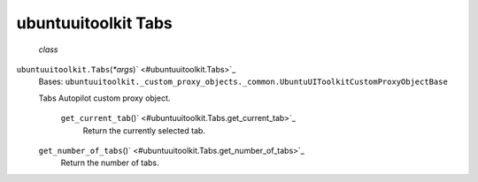 .. _sdk_ubuntuuitoolkit_tabs:
ubuntuuitoolkit Tabs
====================

 *class*
``ubuntuuitoolkit.``\ ``Tabs``\ (*\*args*)\ ` <#ubuntuuitoolkit.Tabs>`_ 
    Bases:
    ``ubuntuuitoolkit._custom_proxy_objects._common.UbuntuUIToolkitCustomProxyObjectBase``

    Tabs Autopilot custom proxy object.

     ``get_current_tab``\ ()` <#ubuntuuitoolkit.Tabs.get_current_tab>`_ 
        Return the currently selected tab.

    ``get_number_of_tabs``\ ()` <#ubuntuuitoolkit.Tabs.get_number_of_tabs>`_ 
        Return the number of tabs.
